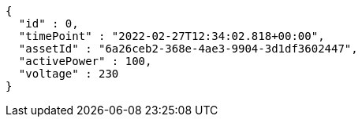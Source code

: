 [source,options="nowrap"]
----
{
  "id" : 0,
  "timePoint" : "2022-02-27T12:34:02.818+00:00",
  "assetId" : "6a26ceb2-368e-4ae3-9904-3d1df3602447",
  "activePower" : 100,
  "voltage" : 230
}
----